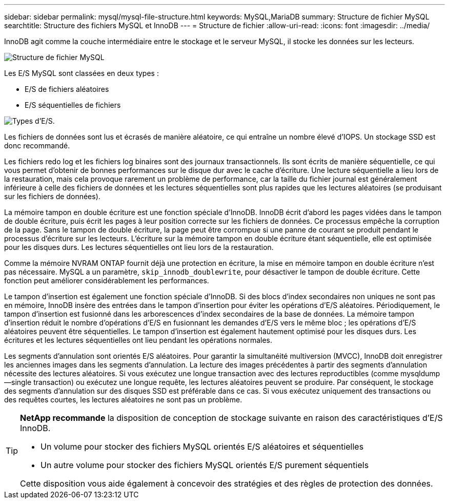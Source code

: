 ---
sidebar: sidebar 
permalink: mysql/mysql-file-structure.html 
keywords: MySQL,MariaDB 
summary: Structure de fichier MySQL 
searchtitle: Structure des fichiers MySQL et InnoDB 
---
= Structure de fichier
:allow-uri-read: 
:icons: font
:imagesdir: ../media/


[role="lead"]
InnoDB agit comme la couche intermédiaire entre le stockage et le serveur MySQL, il stocke les données sur les lecteurs.

image:../media/mysql-file-structure1.png["Structure de fichier MySQL"]

Les E/S MySQL sont classées en deux types :

* E/S de fichiers aléatoires
* E/S séquentielles de fichiers


image:../media/mysql-file-structure2.png["Types d'E/S."]

Les fichiers de données sont lus et écrasés de manière aléatoire, ce qui entraîne un nombre élevé d'IOPS. Un stockage SSD est donc recommandé.

Les fichiers redo log et les fichiers log binaires sont des journaux transactionnels. Ils sont écrits de manière séquentielle, ce qui vous permet d'obtenir de bonnes performances sur le disque dur avec le cache d'écriture. Une lecture séquentielle a lieu lors de la restauration, mais cela provoque rarement un problème de performance, car la taille du fichier journal est généralement inférieure à celle des fichiers de données et les lectures séquentielles sont plus rapides que les lectures aléatoires (se produisant sur les fichiers de données).

La mémoire tampon en double écriture est une fonction spéciale d'InnoDB. InnoDB écrit d'abord les pages vidées dans le tampon de double écriture, puis écrit les pages à leur position correcte sur les fichiers de données. Ce processus empêche la corruption de la page. Sans le tampon de double écriture, la page peut être corrompue si une panne de courant se produit pendant le processus d'écriture sur les lecteurs. L'écriture sur la mémoire tampon en double écriture étant séquentielle, elle est optimisée pour les disques durs. Les lectures séquentielles ont lieu lors de la restauration.

Comme la mémoire NVRAM ONTAP fournit déjà une protection en écriture, la mise en mémoire tampon en double écriture n'est pas nécessaire. MySQL a un paramètre, `skip_innodb_doublewrite`, pour désactiver le tampon de double écriture. Cette fonction peut améliorer considérablement les performances.

Le tampon d'insertion est également une fonction spéciale d'InnoDB. Si des blocs d'index secondaires non uniques ne sont pas en mémoire, InnoDB insère des entrées dans le tampon d'insertion pour éviter les opérations d'E/S aléatoires. Périodiquement, le tampon d'insertion est fusionné dans les arborescences d'index secondaires de la base de données. La mémoire tampon d'insertion réduit le nombre d'opérations d'E/S en fusionnant les demandes d'E/S vers le même bloc ; les opérations d'E/S aléatoires peuvent être séquentielles. Le tampon d'insertion est également hautement optimisé pour les disques durs. Les écritures et les lectures séquentielles ont lieu pendant les opérations normales.

Les segments d'annulation sont orientés E/S aléatoires. Pour garantir la simultanéité multiversion (MVCC), InnoDB doit enregistrer les anciennes images dans les segments d'annulation. La lecture des images précédentes à partir des segments d'annulation nécessite des lectures aléatoires. Si vous exécutez une longue transaction avec des lectures reproductibles (comme mysqldump—single transaction) ou exécutez une longue requête, les lectures aléatoires peuvent se produire. Par conséquent, le stockage des segments d'annulation sur des disques SSD est préférable dans ce cas. Si vous exécutez uniquement des transactions ou des requêtes courtes, les lectures aléatoires ne sont pas un problème.

[TIP]
====
*NetApp recommande* la disposition de conception de stockage suivante en raison des caractéristiques d'E/S InnoDB.

* Un volume pour stocker des fichiers MySQL orientés E/S aléatoires et séquentielles
* Un autre volume pour stocker des fichiers MySQL orientés E/S purement séquentiels


Cette disposition vous aide également à concevoir des stratégies et des règles de protection des données.

====